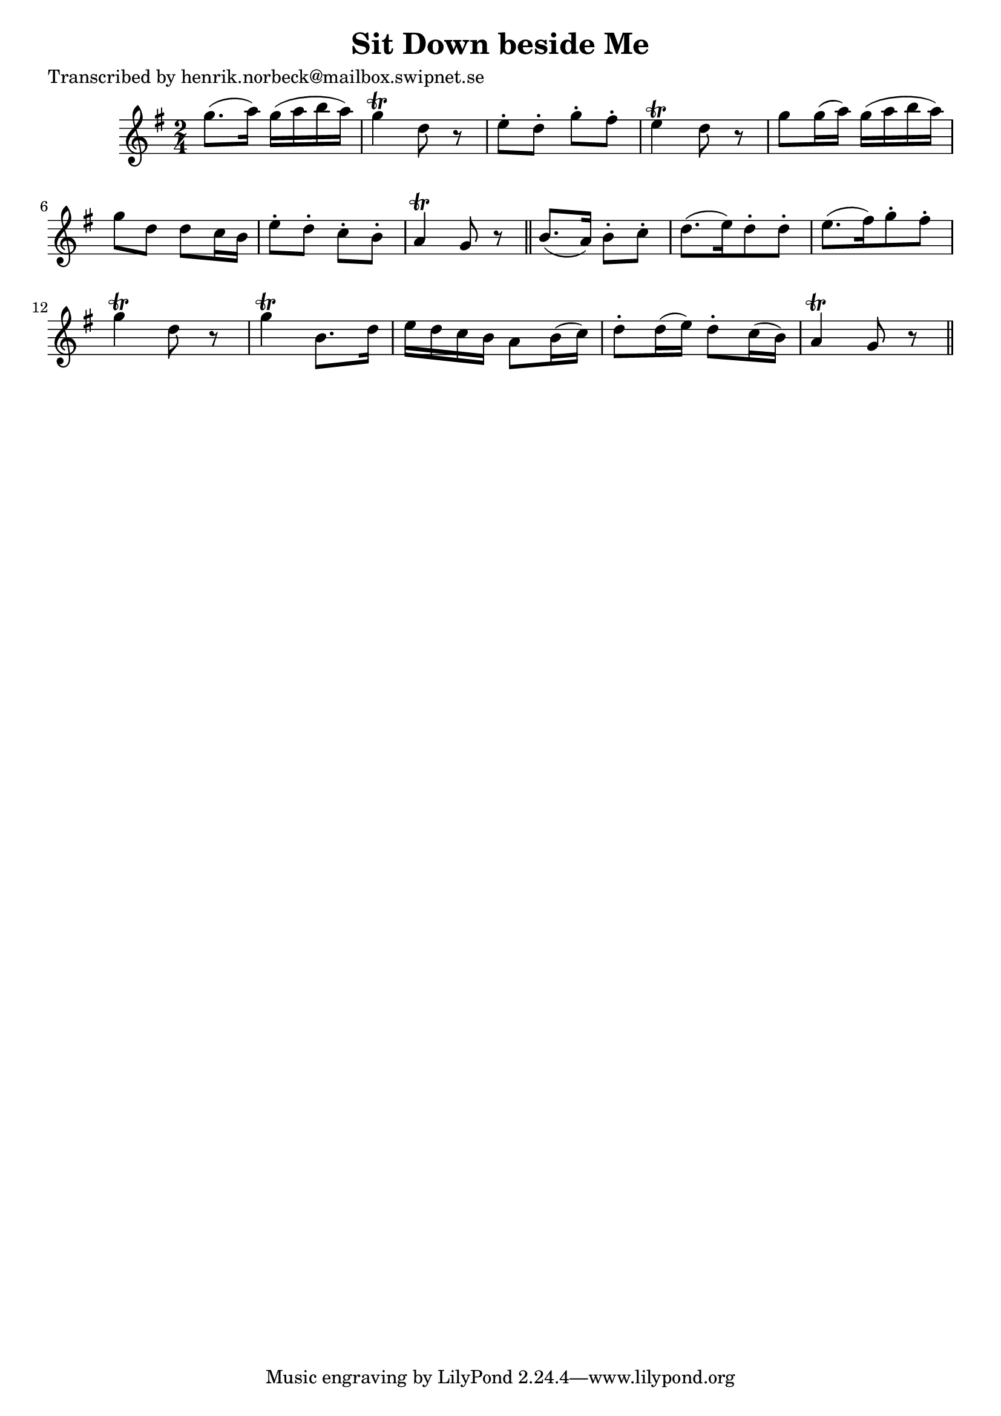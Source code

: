 
\version "2.16.2"
% automatically converted by musicxml2ly from xml/0449_hn.xml

%% additional definitions required by the score:
\language "english"


\header {
    poet = "Transcribed by henrik.norbeck@mailbox.swipnet.se"
    encoder = "abc2xml version 63"
    encodingdate = "2015-01-25"
    title = "Sit Down beside Me"
    }

\layout {
    \context { \Score
        autoBeaming = ##f
        }
    }
PartPOneVoiceOne =  \relative g'' {
    \key g \major \time 2/4 g8. ( [ a16 ) ] g16 ( [ a16 b16 a16 ) ] | % 2
    g4 \trill d8 r8 | % 3
    e8 -. [ d8 -. ] g8 -. [ fs8 -. ] | % 4
    e4 \trill d8 r8 | % 5
    g8 [ g16 ( a16 ) ] g16 ( [ a16 b16 a16 ) ] | % 6
    g8 [ d8 ] d8 [ c16 b16 ] | % 7
    e8 -. [ d8 -. ] c8 -. [ b8 -. ] | % 8
    a4 \trill g8 r8 \bar "||"
    b8. ( [ a16 ) ] b8 -. [ c8 -. ] | \barNumberCheck #10
    d8. ( [ e16 ) d8 -. d8 -. ] | % 11
    e8. ( [ fs16 ) g8 -. fs8 -. ] | % 12
    g4 \trill d8 r8 | % 13
    g4 \trill b,8. [ d16 ] | % 14
    e16 [ d16 c16 b16 ] a8 [ b16 ( c16 ) ] | % 15
    d8 -. [ d16 ( e16 ) ] d8 -. [ c16 ( b16 ) ] | % 16
    a4 \trill g8 r8 \bar "||"
    }


% The score definition
\score {
    <<
        \new Staff <<
            \context Staff << 
                \context Voice = "PartPOneVoiceOne" { \PartPOneVoiceOne }
                >>
            >>
        
        >>
    \layout {}
    % To create MIDI output, uncomment the following line:
    %  \midi {}
    }

